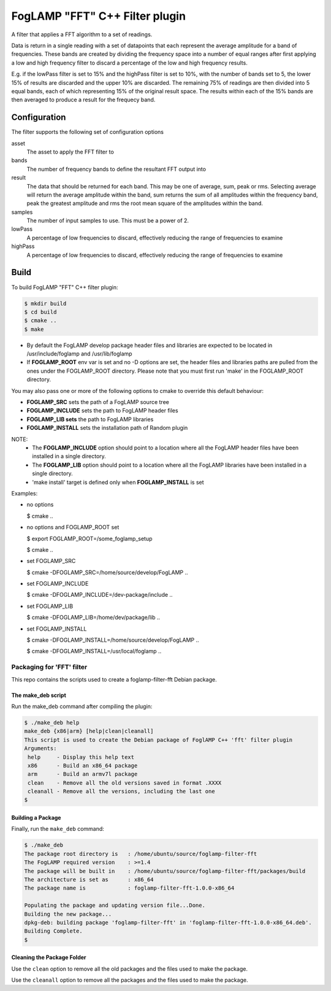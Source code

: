 =====================================
FogLAMP "FFT" C++ Filter plugin
=====================================

A filter that applies a FFT algorithm to a set of readings.

Data is return in a single reading with a set of datapoints that each
represent the average amplitude for a band of frequencies. These bands are
created by dividing the frequency space into a number of equal ranges after
first applying a low and high frequency filter to discard a percentage of
the low and high frequency results.

E.g. if the lowPass filter is set to 15% and the highPass filter is set
to 10%, with the number of bands set to 5, the lower 15% of results are
discarded and the upper 10% are discarded. The remaining 75% of readings
are then divided into 5 equal bands, each of which representing 15% of the
original result space. The results within each of the 15% bands are then
averaged to produce a result for the frequecy band.

Configuration
-------------

The filter supports the following set of configuration options

asset
  The asset to apply the FFT filter to

bands
  The number of frequency bands to define the resultant FFT output into

result
  The data that should be returned for each band. This may be one of
  average, sum, peak or rms. Selecting average will return the average
  amplitude within the band, sum returns the sum of all amplitudes within
  the frequency band, peak the greatest amplitude and rms the root mean
  square of the amplitudes within the band.

samples
  The number of input samples to use. This must be a power of 2.

lowPass
  A percentage of low frequencies to discard, effectively reducing the range of frequencies to examine

highPass
  A percentage of low frequencies to discard, effectively reducing the range of frequencies to examine

Build
-----
To build FogLAMP "FFT" C++ filter plugin:

.. code-block:: console

  $ mkdir build
  $ cd build
  $ cmake ..
  $ make

- By default the FogLAMP develop package header files and libraries
  are expected to be located in /usr/include/foglamp and /usr/lib/foglamp
- If **FOGLAMP_ROOT** env var is set and no -D options are set,
  the header files and libraries paths are pulled from the ones under the
  FOGLAMP_ROOT directory.
  Please note that you must first run 'make' in the FOGLAMP_ROOT directory.

You may also pass one or more of the following options to cmake to override 
this default behaviour:

- **FOGLAMP_SRC** sets the path of a FogLAMP source tree
- **FOGLAMP_INCLUDE** sets the path to FogLAMP header files
- **FOGLAMP_LIB sets** the path to FogLAMP libraries
- **FOGLAMP_INSTALL** sets the installation path of Random plugin

NOTE:
 - The **FOGLAMP_INCLUDE** option should point to a location where all the FogLAMP 
   header files have been installed in a single directory.
 - The **FOGLAMP_LIB** option should point to a location where all the FogLAMP
   libraries have been installed in a single directory.
 - 'make install' target is defined only when **FOGLAMP_INSTALL** is set

Examples:

- no options

  $ cmake ..

- no options and FOGLAMP_ROOT set

  $ export FOGLAMP_ROOT=/some_foglamp_setup

  $ cmake ..

- set FOGLAMP_SRC

  $ cmake -DFOGLAMP_SRC=/home/source/develop/FogLAMP  ..

- set FOGLAMP_INCLUDE

  $ cmake -DFOGLAMP_INCLUDE=/dev-package/include ..
- set FOGLAMP_LIB

  $ cmake -DFOGLAMP_LIB=/home/dev/package/lib ..
- set FOGLAMP_INSTALL

  $ cmake -DFOGLAMP_INSTALL=/home/source/develop/FogLAMP ..

  $ cmake -DFOGLAMP_INSTALL=/usr/local/foglamp ..

*****************************
Packaging for 'FFT' filter
*****************************

This repo contains the scripts used to create a foglamp-filter-fft Debian package.

The make_deb script
===================

Run the make_deb command after compiling the plugin:

.. code-block:: console

  $ ./make_deb help
  make_deb {x86|arm} [help|clean|cleanall]
  This script is used to create the Debian package of FoglAMP C++ 'fft' filter plugin
  Arguments:
   help     - Display this help text
   x86      - Build an x86_64 package
   arm      - Build an armv7l package
   clean    - Remove all the old versions saved in format .XXXX
   cleanall - Remove all the versions, including the last one
  $

Building a Package
==================

Finally, run the ``make_deb`` command:

.. code-block:: console

   $ ./make_deb
   The package root directory is   : /home/ubuntu/source/foglamp-filter-fft
   The FogLAMP required version    : >=1.4
   The package will be built in    : /home/ubuntu/source/foglamp-filter-fft/packages/build
   The architecture is set as      : x86_64
   The package name is             : foglamp-filter-fft-1.0.0-x86_64

   Populating the package and updating version file...Done.
   Building the new package...
   dpkg-deb: building package 'foglamp-filter-fft' in 'foglamp-filter-fft-1.0.0-x86_64.deb'.
   Building Complete.
   $

Cleaning the Package Folder
===========================

Use the ``clean`` option to remove all the old packages and the files used to make the package.

Use the ``cleanall`` option to remove all the packages and the files used to make the package.
